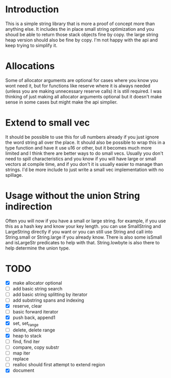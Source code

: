 * Introduction
This is a simple string library that is more a proof of concept more than
anything else. It includes the in place small string optimization and you shoud
be able to return those stack objects fine by copy. the large string heap
version should also be fine by copy. I'm not happy with the api and keep trying
to simplify it.

* Allocations
Some of allocator arguments are optional for cases where you
know you wont need it, but for functions like reserve where it is always needed
(unless you are making unnecessary reserve calls) it is still required. I was
thinking of just making all allocator arguments optional but it doesn't make
sense in some cases but might make the api simplier.

* Extend to small vec
It should be possible to use this for u8 numbers already if you just ignore the
word string all over the place. It should also be possible to wrap this in a
type function and have it use u16 or other, but it becomes much more limited and
I think there are better ways to do small vecs. Usually you don't need to spill
characteristics and you know if you will have large or small vectors at compile
time, and if you don't it is usually easier to manage than strings. I'd be more
include to just write a small vec implementation with no spillage.

* Usage without the union String indirection
Often you will now if you have a small or large string. for example, if you use
this as a hash key and know your key length. you can use SmallString and
LargeString directly if you want or you can still use String and call into
String.small or String.large if you already know. There is also some isSmall and
isLargeStr predicates to help with that. String.lowbyte is also there to help
determine the union type.

* TODO
- [X] make allocator optional
- [ ] add basic string search
- [ ] add basic string splitting by iterator
- [ ] add substring spans and indexing
- [X] reserve, clear
- [ ] basic forward iterator
- [X] push back, append1
- [X] set, set_range
- [ ] delete, delete range
- [X] heap to stack
- [ ] find, find iter
- [ ] compare, copy substr
- [ ] map iter
- [ ] replace
- [ ] realloc should first attempt to extend region
- [X] document
